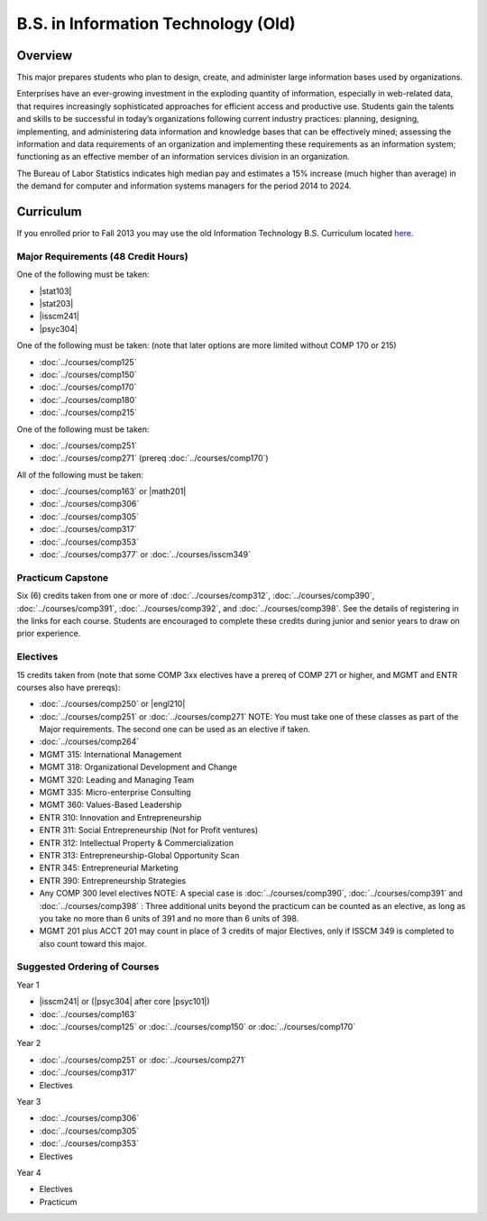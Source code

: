 .. index::
    Undergraduate Degree
    B.S. in Information Technology (Old)

B.S. in Information Technology (Old)
====================================

Overview
---------

This major prepares students who plan to design, create, and administer large information bases used by organizations.

Enterprises have an ever-growing investment in the exploding quantity of information, especially in web-related data, that requires increasingly sophisticated approaches for efficient access and productive use. Students gain the talents and skills to be successful in today’s organizations following current industry practices: planning, designing, implementing, and administering data information and knowledge bases that can be effectively mined; assessing the information and data requirements of an organization and implementing these requirements as an information system; functioning as an effective member of an information services division in an organization.

The Bureau of Labor Statistics indicates high median pay and estimates a 15% increase (much higher than average) in the demand for computer and information systems managers for the period 2014 to 2024.

Curriculum
-----------

If you enrolled prior to Fall 2013 you may use the old Information Technology B.S. Curriculum located `here <http://www.luc.edu/cs/academics/undergraduateprograms/bsit/oldcurriculum/>`_.

Major Requirements (48 Credit Hours)
~~~~~~~~~~~~~~~~~~~~~~~~~~~~~~~~~~~~~

One of the following must be taken:

-   |stat103|
-   |stat203|
-   |isscm241|
-   |psyc304|

One of the following must be taken:
(note that later options are more limited without COMP 170 or 215)

-   :doc:`../courses/comp125`
-   :doc:`../courses/comp150`
-   :doc:`../courses/comp170`
-   :doc:`../courses/comp180`
-   :doc:`../courses/comp215`

One of the following must be taken:

-   :doc:`../courses/comp251`
-   :doc:`../courses/comp271` (prereq :doc:`../courses/comp170`)

All of the following must be taken:

-   :doc:`../courses/comp163` or |math201|
-   :doc:`../courses/comp306`
-   :doc:`../courses/comp305`
-   :doc:`../courses/comp317`
-   :doc:`../courses/comp353`
-   :doc:`../courses/comp377` or :doc:`../courses/isscm349`

Practicum Capstone
~~~~~~~~~~~~~~~~~~~

Six (6) credits taken from one or more of :doc:`../courses/comp312`, :doc:`../courses/comp390`, :doc:`../courses/comp391`, :doc:`../courses/comp392`, and :doc:`../courses/comp398`. See the details of registering in the links for each course. Students are encouraged to complete these credits during junior and senior years to draw on prior experience.

Electives
~~~~~~~~~~

15 credits taken from (note that some COMP 3xx electives have a prereq of COMP 271 or higher, and MGMT and ENTR courses also have prereqs):

-   :doc:`../courses/comp250` or |engl210|
-   :doc:`../courses/comp251` or :doc:`../courses/comp271` NOTE: You must take one of these classes as part of the Major requirements. The second one can be used as an elective if taken.
-   :doc:`../courses/comp264`
-   MGMT 315: International Management
-   MGMT 318: Organizational Development and Change
-   MGMT 320: Leading and Managing Team
-   MGMT 335: Micro-enterprise Consulting
-   MGMT 360: Values-Based Leadership
-   ENTR 310: Innovation and Entrepreneurship
-   ENTR 311: Social Entrepreneurship (Not for Profit ventures)
-   ENTR 312: Intellectual Property & Commercialization
-   ENTR 313: Entrepreneurship-Global Opportunity Scan
-   ENTR 345: Entrepreneurial Marketing
-   ENTR 390: Entrepreneurship Strategies
-   Any COMP 300 level electives NOTE: A special case is :doc:`../courses/comp390`, :doc:`../courses/comp391` and :doc:`../courses/comp398` : Three additional units beyond the practicum can be counted as an elective, as long as you take no more than 6 units of 391 and no more than 6 units of 398.
-   MGMT 201 plus ACCT 201 may count in place of 3 credits of major Electives, only if ISSCM 349 is completed to also count toward this major.

Suggested Ordering of Courses
~~~~~~~~~~~~~~~~~~~~~~~~~~~~~~

Year 1

-   |isscm241| or (|psyc304| after core |psyc101|)
-   :doc:`../courses/comp163`
-   :doc:`../courses/comp125` or :doc:`../courses/comp150` or :doc:`../courses/comp170`

Year 2

-   :doc:`../courses/comp251` or :doc:`../courses/comp271`
-   :doc:`../courses/comp317`
-   Electives

Year 3

-   :doc:`../courses/comp306`
-   :doc:`../courses/comp305`
-   :doc:`../courses/comp353`
-   Electives

Year 4

-   Electives
-   Practicum
